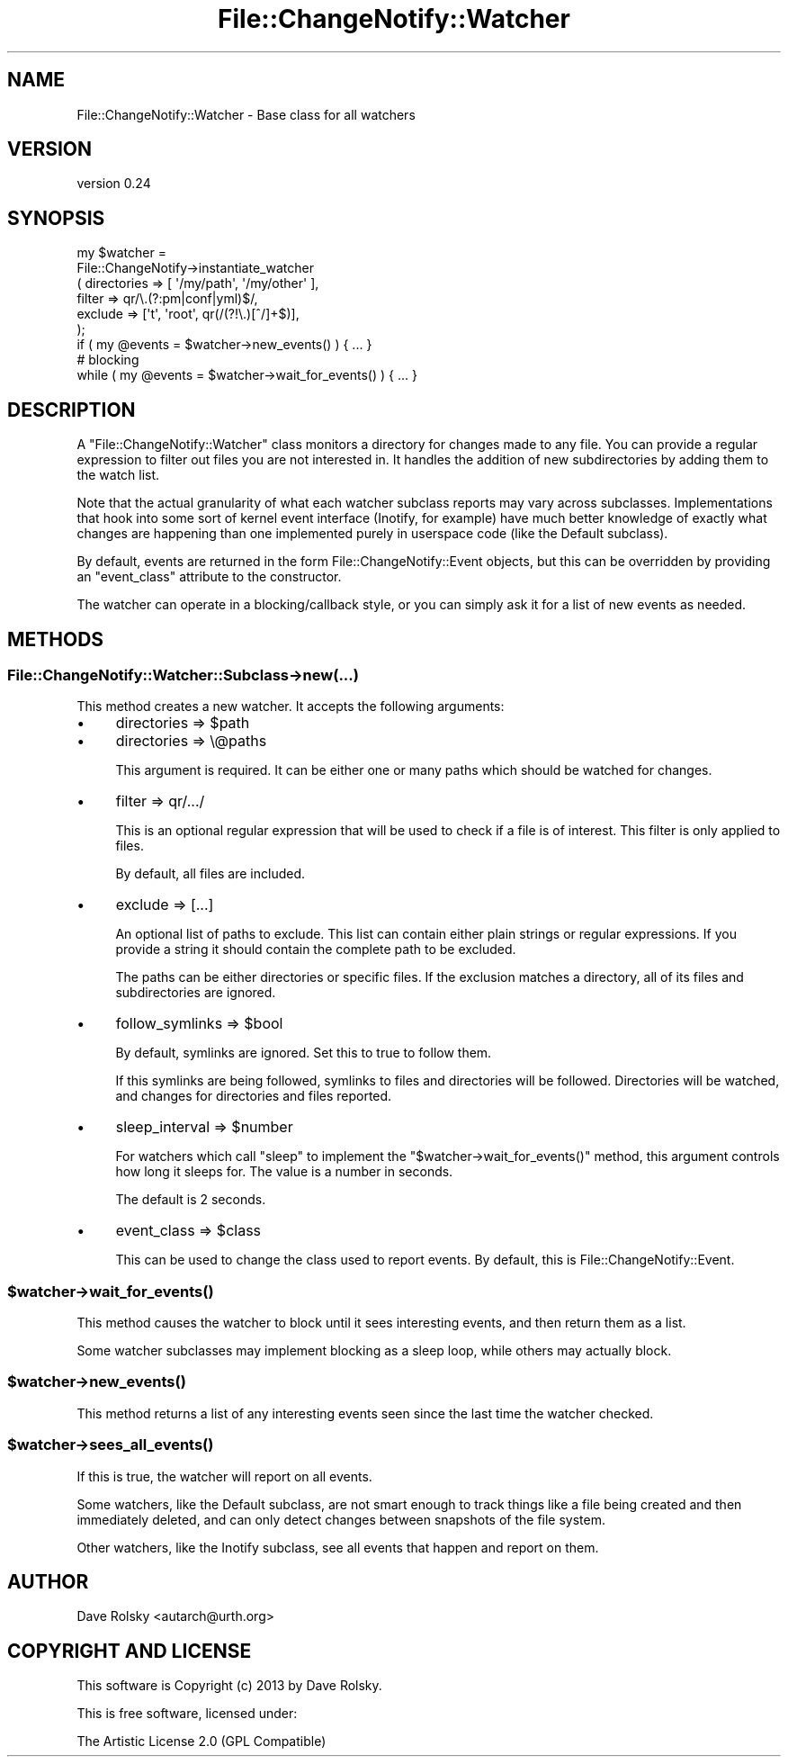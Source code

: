 .\" Automatically generated by Pod::Man 2.25 (Pod::Simple 3.20)
.\"
.\" Standard preamble:
.\" ========================================================================
.de Sp \" Vertical space (when we can't use .PP)
.if t .sp .5v
.if n .sp
..
.de Vb \" Begin verbatim text
.ft CW
.nf
.ne \\$1
..
.de Ve \" End verbatim text
.ft R
.fi
..
.\" Set up some character translations and predefined strings.  \*(-- will
.\" give an unbreakable dash, \*(PI will give pi, \*(L" will give a left
.\" double quote, and \*(R" will give a right double quote.  \*(C+ will
.\" give a nicer C++.  Capital omega is used to do unbreakable dashes and
.\" therefore won't be available.  \*(C` and \*(C' expand to `' in nroff,
.\" nothing in troff, for use with C<>.
.tr \(*W-
.ds C+ C\v'-.1v'\h'-1p'\s-2+\h'-1p'+\s0\v'.1v'\h'-1p'
.ie n \{\
.    ds -- \(*W-
.    ds PI pi
.    if (\n(.H=4u)&(1m=24u) .ds -- \(*W\h'-12u'\(*W\h'-12u'-\" diablo 10 pitch
.    if (\n(.H=4u)&(1m=20u) .ds -- \(*W\h'-12u'\(*W\h'-8u'-\"  diablo 12 pitch
.    ds L" ""
.    ds R" ""
.    ds C` ""
.    ds C' ""
'br\}
.el\{\
.    ds -- \|\(em\|
.    ds PI \(*p
.    ds L" ``
.    ds R" ''
'br\}
.\"
.\" Escape single quotes in literal strings from groff's Unicode transform.
.ie \n(.g .ds Aq \(aq
.el       .ds Aq '
.\"
.\" If the F register is turned on, we'll generate index entries on stderr for
.\" titles (.TH), headers (.SH), subsections (.SS), items (.Ip), and index
.\" entries marked with X<> in POD.  Of course, you'll have to process the
.\" output yourself in some meaningful fashion.
.ie \nF \{\
.    de IX
.    tm Index:\\$1\t\\n%\t"\\$2"
..
.    nr % 0
.    rr F
.\}
.el \{\
.    de IX
..
.\}
.\"
.\" Accent mark definitions (@(#)ms.acc 1.5 88/02/08 SMI; from UCB 4.2).
.\" Fear.  Run.  Save yourself.  No user-serviceable parts.
.    \" fudge factors for nroff and troff
.if n \{\
.    ds #H 0
.    ds #V .8m
.    ds #F .3m
.    ds #[ \f1
.    ds #] \fP
.\}
.if t \{\
.    ds #H ((1u-(\\\\n(.fu%2u))*.13m)
.    ds #V .6m
.    ds #F 0
.    ds #[ \&
.    ds #] \&
.\}
.    \" simple accents for nroff and troff
.if n \{\
.    ds ' \&
.    ds ` \&
.    ds ^ \&
.    ds , \&
.    ds ~ ~
.    ds /
.\}
.if t \{\
.    ds ' \\k:\h'-(\\n(.wu*8/10-\*(#H)'\'\h"|\\n:u"
.    ds ` \\k:\h'-(\\n(.wu*8/10-\*(#H)'\`\h'|\\n:u'
.    ds ^ \\k:\h'-(\\n(.wu*10/11-\*(#H)'^\h'|\\n:u'
.    ds , \\k:\h'-(\\n(.wu*8/10)',\h'|\\n:u'
.    ds ~ \\k:\h'-(\\n(.wu-\*(#H-.1m)'~\h'|\\n:u'
.    ds / \\k:\h'-(\\n(.wu*8/10-\*(#H)'\z\(sl\h'|\\n:u'
.\}
.    \" troff and (daisy-wheel) nroff accents
.ds : \\k:\h'-(\\n(.wu*8/10-\*(#H+.1m+\*(#F)'\v'-\*(#V'\z.\h'.2m+\*(#F'.\h'|\\n:u'\v'\*(#V'
.ds 8 \h'\*(#H'\(*b\h'-\*(#H'
.ds o \\k:\h'-(\\n(.wu+\w'\(de'u-\*(#H)/2u'\v'-.3n'\*(#[\z\(de\v'.3n'\h'|\\n:u'\*(#]
.ds d- \h'\*(#H'\(pd\h'-\w'~'u'\v'-.25m'\f2\(hy\fP\v'.25m'\h'-\*(#H'
.ds D- D\\k:\h'-\w'D'u'\v'-.11m'\z\(hy\v'.11m'\h'|\\n:u'
.ds th \*(#[\v'.3m'\s+1I\s-1\v'-.3m'\h'-(\w'I'u*2/3)'\s-1o\s+1\*(#]
.ds Th \*(#[\s+2I\s-2\h'-\w'I'u*3/5'\v'-.3m'o\v'.3m'\*(#]
.ds ae a\h'-(\w'a'u*4/10)'e
.ds Ae A\h'-(\w'A'u*4/10)'E
.    \" corrections for vroff
.if v .ds ~ \\k:\h'-(\\n(.wu*9/10-\*(#H)'\s-2\u~\d\s+2\h'|\\n:u'
.if v .ds ^ \\k:\h'-(\\n(.wu*10/11-\*(#H)'\v'-.4m'^\v'.4m'\h'|\\n:u'
.    \" for low resolution devices (crt and lpr)
.if \n(.H>23 .if \n(.V>19 \
\{\
.    ds : e
.    ds 8 ss
.    ds o a
.    ds d- d\h'-1'\(ga
.    ds D- D\h'-1'\(hy
.    ds th \o'bp'
.    ds Th \o'LP'
.    ds ae ae
.    ds Ae AE
.\}
.rm #[ #] #H #V #F C
.\" ========================================================================
.\"
.IX Title "File::ChangeNotify::Watcher 3"
.TH File::ChangeNotify::Watcher 3 "2014-11-18" "perl v5.16.3" "User Contributed Perl Documentation"
.\" For nroff, turn off justification.  Always turn off hyphenation; it makes
.\" way too many mistakes in technical documents.
.if n .ad l
.nh
.SH "NAME"
File::ChangeNotify::Watcher \- Base class for all watchers
.SH "VERSION"
.IX Header "VERSION"
version 0.24
.SH "SYNOPSIS"
.IX Header "SYNOPSIS"
.Vb 6
\&    my $watcher =
\&        File::ChangeNotify\->instantiate_watcher
\&            ( directories => [ \*(Aq/my/path\*(Aq, \*(Aq/my/other\*(Aq ],
\&              filter      => qr/\e.(?:pm|conf|yml)$/,
\&              exclude     => [\*(Aqt\*(Aq, \*(Aqroot\*(Aq, qr(/(?!\e.)[^/]+$)],
\&            );
\&
\&    if ( my @events = $watcher\->new_events() ) { ... }
\&
\&    # blocking
\&    while ( my @events = $watcher\->wait_for_events() ) { ... }
.Ve
.SH "DESCRIPTION"
.IX Header "DESCRIPTION"
A \f(CW\*(C`File::ChangeNotify::Watcher\*(C'\fR class monitors a directory for
changes made to any file. You can provide a regular expression to
filter out files you are not interested in. It handles the addition of
new subdirectories by adding them to the watch list.
.PP
Note that the actual granularity of what each watcher subclass reports
may vary across subclasses. Implementations that hook into some sort
of kernel event interface (Inotify, for example) have much better
knowledge of exactly what changes are happening than one implemented
purely in userspace code (like the Default subclass).
.PP
By default, events are returned in the form
File::ChangeNotify::Event objects, but this can be overridden by
providing an \*(L"event_class\*(R" attribute to the constructor.
.PP
The watcher can operate in a blocking/callback style, or you can
simply ask it for a list of new events as needed.
.SH "METHODS"
.IX Header "METHODS"
.SS "File::ChangeNotify::Watcher::Subclass\->new(...)"
.IX Subsection "File::ChangeNotify::Watcher::Subclass->new(...)"
This method creates a new watcher. It accepts the following arguments:
.IP "\(bu" 4
directories => \f(CW$path\fR
.IP "\(bu" 4
directories => \e@paths
.Sp
This argument is required. It can be either one or many paths which
should be watched for changes.
.IP "\(bu" 4
filter => qr/.../
.Sp
This is an optional regular expression that will be used to check if a
file is of interest. This filter is only applied to files.
.Sp
By default, all files are included.
.IP "\(bu" 4
exclude => [...]
.Sp
An optional list of paths to exclude. This list can contain either plain
strings or regular expressions. If you provide a string it should contain the
complete path to be excluded.
.Sp
The paths can be either directories or specific files. If the exclusion
matches a directory, all of its files and subdirectories are ignored.
.IP "\(bu" 4
follow_symlinks => \f(CW$bool\fR
.Sp
By default, symlinks are ignored. Set this to true to follow them.
.Sp
If this symlinks are being followed, symlinks to files and directories
will be followed. Directories will be watched, and changes for
directories and files reported.
.IP "\(bu" 4
sleep_interval => \f(CW$number\fR
.Sp
For watchers which call \f(CW\*(C`sleep\*(C'\fR to implement the \f(CW\*(C`$watcher\->wait_for_events()\*(C'\fR method, this argument controls how long
it sleeps for. The value is a number in seconds.
.Sp
The default is 2 seconds.
.IP "\(bu" 4
event_class => \f(CW$class\fR
.Sp
This can be used to change the class used to report events. By
default, this is File::ChangeNotify::Event.
.ie n .SS "$watcher\->\fIwait_for_events()\fP"
.el .SS "\f(CW$watcher\fP\->\fIwait_for_events()\fP"
.IX Subsection "$watcher->wait_for_events()"
This method causes the watcher to block until it sees interesting
events, and then return them as a list.
.PP
Some watcher subclasses may implement blocking as a sleep loop, while
others may actually block.
.ie n .SS "$watcher\->\fInew_events()\fP"
.el .SS "\f(CW$watcher\fP\->\fInew_events()\fP"
.IX Subsection "$watcher->new_events()"
This method returns a list of any interesting events seen since the
last time the watcher checked.
.ie n .SS "$watcher\->\fIsees_all_events()\fP"
.el .SS "\f(CW$watcher\fP\->\fIsees_all_events()\fP"
.IX Subsection "$watcher->sees_all_events()"
If this is true, the watcher will report on all events.
.PP
Some watchers, like the Default subclass, are not smart enough to
track things like a file being created and then immediately deleted,
and can only detect changes between snapshots of the file system.
.PP
Other watchers, like the Inotify subclass, see all events that happen
and report on them.
.SH "AUTHOR"
.IX Header "AUTHOR"
Dave Rolsky <autarch@urth.org>
.SH "COPYRIGHT AND LICENSE"
.IX Header "COPYRIGHT AND LICENSE"
This software is Copyright (c) 2013 by Dave Rolsky.
.PP
This is free software, licensed under:
.PP
.Vb 1
\&  The Artistic License 2.0 (GPL Compatible)
.Ve
